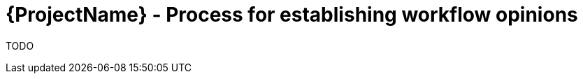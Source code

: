 [id="{ProjectNameID}-opinions-establish", reftext="{ProjectName} Establish Opinions for the workflow"]


= {ProjectName}  - Process for establishing workflow opinions

TODO
